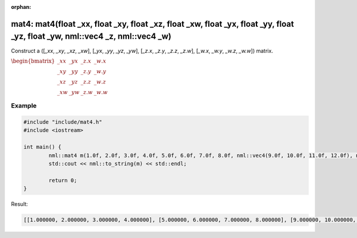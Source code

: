 :orphan:

mat4: mat4(float _xx, float _xy, float _xz, float _xw, float _yx, float _yy, float _yz, float _yw, nml::vec4 _z, nml::vec4 _w)
==============================================================================================================================

Construct a ([*_xx*, *_xy*, *_xz*, *_xw*], [*_yx*, *_yy*, *_yz*, *_yw*], [*_z.x*, *_z.y*, *_z.z*, *_z.w*], [*_w.x*, *_w.y*, *_w.z*, *_w.w*]) matrix.

:math:`\begin{bmatrix} \_xx & \_yx & \_z.x & \_w.x \\ \_xy & \_yy & \_z.y & \_w.y \\ \_xz & \_yz & \_z.z & \_w.z \\ \_xw & \_yw & \_z.w & \_w.w \end{bmatrix}`

Example
-------

.. code-block:: cpp

	#include "include/mat4.h"
	#include <iostream>

	int main() {
		nml::mat4 m(1.0f, 2.0f, 3.0f, 4.0f, 5.0f, 6.0f, 7.0f, 8.0f, nml::vec4(9.0f, 10.0f, 11.0f, 12.0f), nml::vec4(13.0f, 14.0f, 15.0f, 16.0f));
		std::cout << nml::to_string(m) << std::endl;

		return 0;
	}

Result:

.. code-block::

	[[1.000000, 2.000000, 3.000000, 4.000000], [5.000000, 6.000000, 7.000000, 8.000000], [9.000000, 10.000000, 11.000000, 12.000000], [13.000000, 14.000000, 15.000000, 16.000000]]